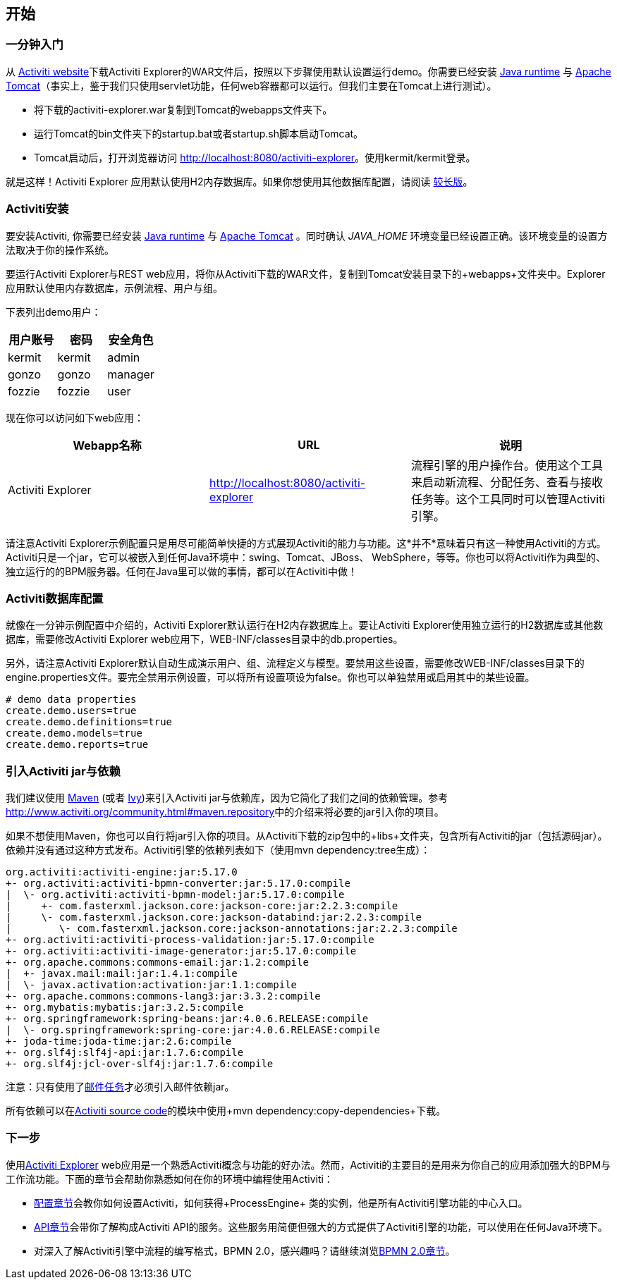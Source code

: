 
== 开始

[[demo.setup.one.minute.version]]

=== 一分钟入门


从 link:$$http://www.activiti.org$$[Activiti website]下载Activiti Explorer的WAR文件后，按照以下步骤使用默认设置运行demo。你需要已经安装 link:$$http://java.sun.com/javase/downloads/index.jsp$$[Java runtime] 与 link:$$http://tomcat.apache.org/download-70.cgi$$[Apache Tomcat]（事实上，鉴于我们只使用servlet功能，任何web容器都可以运行。但我们主要在Tomcat上进行测试）。

* 将下载的activiti-explorer.war复制到Tomcat的webapps文件夹下。
* 运行Tomcat的bin文件夹下的startup.bat或者startup.sh脚本启动Tomcat。
* Tomcat启动后，打开浏览器访问 link:$$http://localhost:8080/activiti-explorer$$[http://localhost:8080/activiti-explorer]。使用kermit/kermit登录。



就是这样！Activiti Explorer 应用默认使用H2内存数据库。如果你想使用其他数据库配置，请阅读 <<activiti.setup,较长版>>。


[[activiti.setup]]


=== Activiti安装

要安装Activiti, 你需要已经安装 link:$$http://java.sun.com/javase/downloads/index.jsp$$[Java runtime] 与 link:$$http://tomcat.apache.org/download-70.cgi$$[Apache Tomcat] 。同时确认 _$$JAVA_HOME$$_ 环境变量已经设置正确。该环境变量的设置方法取决于你的操作系统。

要运行Activiti Explorer与REST web应用，将你从Activiti下载的WAR文件，复制到Tomcat安装目录下的+webapps+文件夹中。Explorer 应用默认使用内存数据库，示例流程、用户与组。


下表列出demo用户：

[options="header"]
|===============
|用户账号|密码|安全角色
|kermit|kermit|admin
|gonzo|gonzo|manager
|fozzie|fozzie|user
|===============


现在你可以访问如下web应用：

[options="header"]
|===============
|Webapp名称|URL|说明
|Activiti Explorer|link:$$http://localhost:8080/activiti-explorer$$[http://localhost:8080/activiti-explorer]|流程引擎的用户操作台。使用这个工具来启动新流程、分配任务、查看与接收任务等。这个工具同时可以管理Activiti引擎。
|===============

请注意Activiti Explorer示例配置只是用尽可能简单快捷的方式展现Activiti的能力与功能。这*并不*意味着只有这一种使用Activiti的方式。Activiti只是一个jar，它可以被嵌入到任何Java环境中：swing、Tomcat、JBoss、 WebSphere，等等。你也可以将Activiti作为典型的、独立运行的的BPM服务器。任何在Java里可以做的事情，都可以在Activiti中做！


[[activiti.setup.database]]


=== Activiti数据库配置

就像在一分钟示例配置中介绍的，Activiti Explorer默认运行在H2内存数据库上。要让Activiti Explorer使用独立运行的H2数据库或其他数据库，需要修改Activiti Explorer web应用下，WEB-INF/classes目录中的db.properties。


另外，请注意Activiti Explorer默认自动生成演示用户、组、流程定义与模型。要禁用这些设置，需要修改WEB-INF/classes目录下的engine.properties文件。要完全禁用示例设置，可以将所有设置项设为false。你也可以单独禁用或启用其中的某些设置。

[source, properties, linenums]
----
# demo data properties
create.demo.users=true
create.demo.definitions=true
create.demo.models=true
create.demo.reports=true
----

[[getting.started.including.libs]]


=== 引入Activiti jar与依赖


我们建议使用 link:$$http://maven.apache.org/$$[Maven] (或者 link:$$http://ant.apache.org/ivy/$$[Ivy])来引入Activiti jar与依赖库，因为它简化了我们之间的依赖管理。参考 link:$$http://www.activiti.org/community.html#maven.repository$$[]中的介绍来将必要的jar引入你的项目。


如果不想使用Maven，你也可以自行将jar引入你的项目。从Activiti下载的zip包中的+libs+文件夹，包含所有Activiti的jar（包括源码jar）。依赖并没有通过这种方式发布。Activiti引擎的依赖列表如下（使用++mvn dependency:tree++生成）：

----
org.activiti:activiti-engine:jar:5.17.0
+- org.activiti:activiti-bpmn-converter:jar:5.17.0:compile
|  \- org.activiti:activiti-bpmn-model:jar:5.17.0:compile
|     +- com.fasterxml.jackson.core:jackson-core:jar:2.2.3:compile
|     \- com.fasterxml.jackson.core:jackson-databind:jar:2.2.3:compile
|        \- com.fasterxml.jackson.core:jackson-annotations:jar:2.2.3:compile
+- org.activiti:activiti-process-validation:jar:5.17.0:compile
+- org.activiti:activiti-image-generator:jar:5.17.0:compile
+- org.apache.commons:commons-email:jar:1.2:compile
|  +- javax.mail:mail:jar:1.4.1:compile
|  \- javax.activation:activation:jar:1.1:compile
+- org.apache.commons:commons-lang3:jar:3.3.2:compile
+- org.mybatis:mybatis:jar:3.2.5:compile
+- org.springframework:spring-beans:jar:4.0.6.RELEASE:compile
|  \- org.springframework:spring-core:jar:4.0.6.RELEASE:compile
+- joda-time:joda-time:jar:2.6:compile
+- org.slf4j:slf4j-api:jar:1.7.6:compile
+- org.slf4j:jcl-over-slf4j:jar:1.7.6:compile
----

注意：只有使用了<<bpmnEmailTask,邮件任务>>才必须引入邮件依赖jar。

所有依赖可以在link:$$https://github.com/Activiti/Activiti$$[Activiti source code]的模块中使用+mvn dependency:copy-dependencies+下载。


[[getting.started.next.steps]]

=== 下一步

使用<<activitiExplorer,Activiti Explorer>> web应用是一个熟悉Activiti概念与功能的好办法。然而，Activiti的主要目的是用来为你自己的应用添加强大的BPM与工作流功能。下面的章节会帮助你熟悉如何在你的环境中编程使用Activiti：

* <<configuration,配置章节>>会教你如何设置Activiti，如何获得+ProcessEngine+ 类的实例，他是所有Activiti引擎功能的中心入口。
* <<chapterApi,API章节>>会带你了解构成Activiti API的服务。这些服务用简便但强大的方式提供了Activiti引擎的功能，可以使用在任何Java环境下。
* 对深入了解Activiti引擎中流程的编写格式，BPMN 2.0，感兴趣吗？请继续浏览<<bpmn20,BPMN 2.0章节>>。
